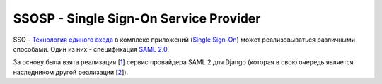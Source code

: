 =======================================
SSOSP - Single Sign-On Service Provider
=======================================

SSO - `Технология единого входа`_ в комплекс приложений (`Single Sign-On`_)
может реализовываться различными способами. Один из них - спецификация `SAML 2.0`_.

За основу была взята реализация [1_] сервис провайдера SAML 2 для Django
(которая в свою очередь является наследником другой реализации [2_]).


.. _Технология единого входа: http://ru.wikipedia.org/wiki/%D0%A2%D0%B5%D1%85%D0%BD%D0%BE%D0%BB%D0%BE%D0%B3%D0%B8%D1%8F_%D0%B5%D0%B4%D0%B8%D0%BD%D0%BE%D0%B3%D0%BE_%D0%B2%D1%85%D0%BE%D0%B4%D0%B0
.. _Single Sign-On: http://en.wikipedia.org/wiki/Single_sign-on
.. _SAML 2.0: https://docs.google.com/document/d/1l7yDf87qYXQZyJpiiSwH0fKjv7XJNyz9GtftixjpbI4/view
.. _1: https://github.com/easel/django-saml2-sp
.. _2: https://code.google.com/p/django-saml2-sp/


